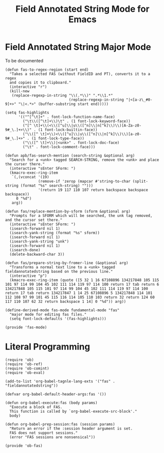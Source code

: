 #+TITLE: Field Annotated String Mode for Emacs
#+AUTOR: André Pascal Beyer

* Field Annotated String Major Mode
  
  To be documented

  #+BEGIN_SRC elisp :tangle elisp/fas-mode.el
    (defun fas-to-regex-region (start end)
      "Takes a selected FAS (without FieldID and PT), converts it to a regex
      and copies it to clipboard."
      (interactive "r")
      (kill-new
       (replace-regexp-in-string "\\(.*\\)" ".*\\1.*"
                                 (replace-regexp-in-string "|<[a-z\_#0-9]+>" "\|<.*>" (buffer-substring start end)))))
  #+END_SRC

  #+BEGIN_SRC elisp :tangle elisp/fas-mode.el
    (setq fas-highlights
          '(("^[^\t]+" . font-lock-function-name-face)
            ("\t\\([^\t]+\\)\t" . (1 font-lock-keyword-face))
            ("[^ \t]+\\(<\\([^u]\\|u\\([^n]\\|n[^k]\\)\\)[A-Za-z0-9#_\.]+>\\)" . (1 font-lock-builtin-face))
            ("\\([^ \t]+\\)<\\([^u]\\|u\\([^n]\\|n[^k]\\)\\)[a-z0-9#_\.]+>" . (1 font-lock-type-face))
            ("\\([^ \t]+\\)|<unk>" . font-lock-doc-face)
            ("\t" . font-lock-comment-face)))
  #+END_SRC

  #+BEGIN_SRC elisp :tangle elisp/fas-mode.el
    (defun apb/fas-search-mention (search-string &optional arg)
      "Search for a <unk> tagged SEARCH-STRING, remove the <unk> and place the curser there."
      (interactive "sEnter SForm: ")
      (kmacro-exec-ring-item
       `(,(vconcat '(19)
                   (remove-if 'zerop (mapcar #'string-to-char (split-string (format "%s" search-string) "")))
                   '(return 19 117 110 107 return backspace backspace backspace))
         0 "%d")
       arg))

    (defun fas/replace-mention-by-sform (sform &optional arg)
      "Prompts for a SFORM which will be searched, the unk tag removed, and the cursor set there."
      (interactive "sEnter SForm: ")
      (isearch-forward nil 1)
      (isearch-yank-string (format "%s" sform))
      (isearch-forward nil 1)
      (isearch-yank-string "unk")
      (isearch-forward nil 1)
      (isearch-done)
      (delete-backward-char 3))

    (defun fas/prepare-string-by-fromer-line (&optional arg)
      "Transforms a normal text line to a <unk> tagged fieldannotatedstring based on the previous line."
      (interactive "p")
      (kmacro-exec-ring-item (quote ([5 32 1 16 67108896 134217848 105 115 101 97 114 99 104 45 102 111 114 119 97 114 100 return 17 tab return 6 134217848 105 115 101 97 114 99 104 45 102 111 114 119 97 114 100 return 17 tab return 134217847 1 14 25 67108896 5 134217848 114 101 112 108 97 99 101 45 115 116 114 105 110 103 return 32 return 124 60 117 110 107 62 32 return backspace 1 14] 0 "%d")) arg))
  #+END_SRC

  #+BEGIN_SRC elisp :tangle elisp/fas-mode.el
    (define-derived-mode fas-mode fundamental-mode "fas"
      "major mode for editing fas files."
      (setq font-lock-defaults '(fas-highlights)))

    (provide 'fas-mode)
  #+END_SRC

* Literal Programming
  #+BEGIN_SRC elisp :tangle elisp/ob-fas.el
    (require 'ob)
    (require 'ob-ref)
    (require 'ob-comint)
    (require 'ob-eval)

    (add-to-list 'org-babel-tagnle-lang-exts '("fas" . "fieldannotatedstring"))

    (defvar org-babel-default-header-args:fas '())

    (defun org-babel-execute:fas (body params)
      "Execute a block of FAS.
      This function is called by `org-babel-execute-src-block'."
      body)

    (defun org-babel-prep-session:fas (session params)
      "Return an error if the :session header argument is set.
      FAS does not support sessions."
      (error "FAS sessions are nonsensical"))

    (provide 'ob-fas)
  #+END_SRC

